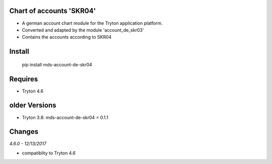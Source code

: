 Chart of accounts 'SKR04'
=========================

- A german account chart module for the Tryton application platform.
- Converted and adapted by the module 'account_de_skr03'
- Contains the accounts according to SKR04

Install
=======

  pip install mds-account-de-skr04

Requires
========

- Tryton 4.6

older Versions
==============

- Tryton 3.8: mds-account-de-skr04 = 0.1.1

Changes
=======

*4.6.0 - 12/13/2017*

- compatiblity to Tryton 4.6
